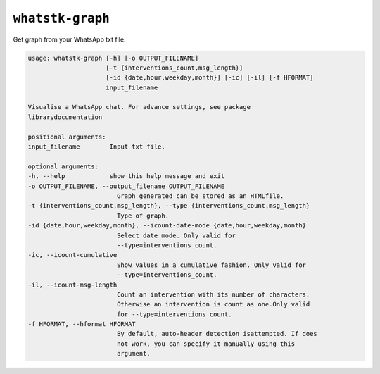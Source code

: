 ``whatstk-graph``
=================

Get graph from your WhatsApp txt file.

.. code-block:: bash

    usage: whatstk-graph [-h] [-o OUTPUT_FILENAME]
                         [-t {interventions_count,msg_length}]
                         [-id {date,hour,weekday,month}] [-ic] [-il] [-f HFORMAT]
                         input_filename

    Visualise a WhatsApp chat. For advance settings, see package
    librarydocumentation

    positional arguments:
    input_filename        Input txt file.

    optional arguments:
    -h, --help            show this help message and exit
    -o OUTPUT_FILENAME, --output_filename OUTPUT_FILENAME
                            Graph generated can be stored as an HTMLfile.
    -t {interventions_count,msg_length}, --type {interventions_count,msg_length}
                            Type of graph.
    -id {date,hour,weekday,month}, --icount-date-mode {date,hour,weekday,month}
                            Select date mode. Only valid for
                            --type=interventions_count.
    -ic, --icount-cumulative
                            Show values in a cumulative fashion. Only valid for
                            --type=interventions_count.
    -il, --icount-msg-length
                            Count an intervention with its number of characters.
                            Otherwise an intervention is count as one.Only valid
                            for --type=interventions_count.
    -f HFORMAT, --hformat HFORMAT
                            By default, auto-header detection isattempted. If does
                            not work, you can specify it manually using this
                            argument.
